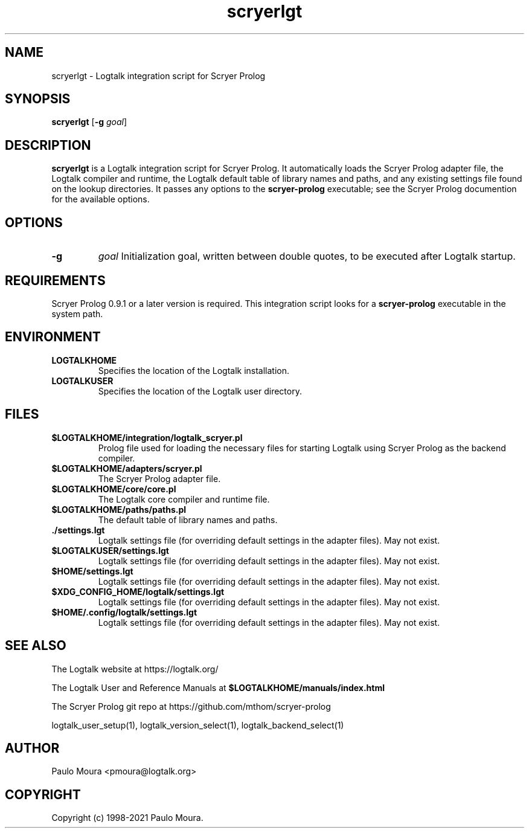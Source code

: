.TH scryerlgt 1 "November 11, 2022" "Logtalk 3.60.0" "Logtalk Documentation"

.SH NAME
scryerlgt \- Logtalk integration script for Scryer Prolog

.SH SYNOPSIS
.B scryerlgt
[\fB-g \fIgoal\fR]

.SH DESCRIPTION
\fBscryerlgt\fR is a Logtalk integration script for Scryer Prolog. It automatically loads the Scryer Prolog adapter file, the Logtalk compiler and runtime, the Logtalk default table of library names and paths, and any existing settings file found on the lookup directories. It passes any options to the \fBscryer-prolog\fR executable; see the Scryer Prolog documention for the available options.

.SH OPTIONS
.TP
.B \-g
.I goal
Initialization goal, written between double quotes, to be executed after Logtalk startup.

.SH REQUIREMENTS
Scryer Prolog 0.9.1 or a later version is required. This integration script looks for a \fBscryer-prolog\fR executable in the system path.

.SH ENVIRONMENT
.TP
.B LOGTALKHOME
Specifies the location of the Logtalk installation.
.TP
.B LOGTALKUSER
Specifies the location of the Logtalk user directory.

.SH FILES
.TP
.BI $LOGTALKHOME/integration/logtalk_scryer.pl
Prolog file used for loading the necessary files for starting Logtalk using Scryer Prolog as the backend compiler.
.TP
.BI $LOGTALKHOME/adapters/scryer.pl
The Scryer Prolog adapter file.
.TP
.BI $LOGTALKHOME/core/core.pl
The Logtalk core compiler and runtime file.
.TP
.BI $LOGTALKHOME/paths/paths.pl
The default table of library names and paths.
.TP
.BI ./settings.lgt
Logtalk settings file (for overriding default settings in the adapter files). May not exist.
.TP
.BI $LOGTALKUSER/settings.lgt
Logtalk settings file (for overriding default settings in the adapter files). May not exist.
.TP
.BI $HOME/settings.lgt
Logtalk settings file (for overriding default settings in the adapter files). May not exist.
.TP
.BI $XDG_CONFIG_HOME/logtalk/settings.lgt
Logtalk settings file (for overriding default settings in the adapter files). May not exist.
.TP
.BI $HOME/.config/logtalk/settings.lgt
Logtalk settings file (for overriding default settings in the adapter files). May not exist.

.SH "SEE ALSO"
The Logtalk website at https://logtalk.org/
.PP
The Logtalk User and Reference Manuals at \fB$LOGTALKHOME/manuals/index.html\fR
.PP
The Scryer Prolog git repo at https://github.com/mthom/scryer-prolog
.PP
logtalk_user_setup(1),\ logtalk_version_select(1),\ logtalk_backend_select(1)

.SH AUTHOR
Paulo Moura <pmoura@logtalk.org>

.SH COPYRIGHT
Copyright (c) 1998-2021 Paulo Moura.
